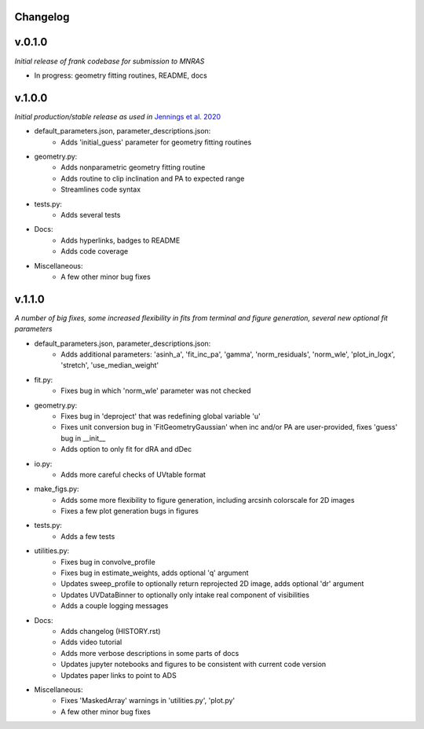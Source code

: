 .. :history:

Changelog
+++++++++

v.0.1.0
+++++++

*Initial release of frank codebase for submission to MNRAS*

- In progress: geometry fitting routines, README, docs

v.1.0.0
+++++++

*Initial production/stable release as used in* `Jennings et al. 2020 <https://academic.oup.com/mnras/advance-article/doi/10.1093/mnras/staa1365/5838058?guestAccessKey=7f163a1f-c12f-4771-8e54-928636794a5b>`_

- default_parameters.json, parameter_descriptions.json:
    - Adds 'initial_guess' parameter for geometry fitting routines
- geometry.py:
    - Adds nonparametric geometry fitting routine
    - Adds routine to clip inclination and PA to expected range
    - Streamlines code syntax
- tests.py:
    - Adds several tests
- Docs:
    - Adds hyperlinks, badges to README
    - Adds code coverage
- Miscellaneous:
    - A few other minor bug fixes

v.1.1.0
+++++++

*A number of big fixes, some increased flexibility in fits from terminal and figure generation, several new optional fit parameters*

- default_parameters.json, parameter_descriptions.json:
    - Adds additional parameters: 'asinh_a', 'fit_inc_pa', 'gamma', 'norm_residuals', 'norm_wle', 'plot_in_logx', 'stretch', 'use_median_weight'
- fit.py:
    - Fixes bug in which 'norm_wle' parameter was not checked
- geometry.py:
    - Fixes bug in 'deproject' that was redefining global variable 'u'
    - Fixes unit conversion bug in 'FitGeometryGaussian' when inc and/or PA are user-provided, fixes 'guess' bug in __init__
    - Adds option to only fit for dRA and dDec
- io.py:
    - Adds more careful checks of UVtable format
- make_figs.py:
    - Adds some more flexibility to figure generation, including arcsinh colorscale for 2D images
    - Fixes a few plot generation bugs in figures
- tests.py:
    - Adds a few tests
- utilities.py:
    - Fixes bug in convolve_profile
    - Fixes bug in estimate_weights, adds optional 'q' argument
    - Updates sweep_profile to optionally return reprojected 2D image, adds optional 'dr' argument
    - Updates UVDataBinner to optionally only intake real component of visibilities
    - Adds a couple logging messages
- Docs:
    - Adds changelog (HISTORY.rst)
    - Adds video tutorial
    - Adds more verbose descriptions in some parts of docs
    - Updates jupyter notebooks and figures to be consistent with current code version
    - Updates paper links to point to ADS
- Miscellaneous:
    - Fixes 'MaskedArray' warnings in 'utilities.py', 'plot.py'
    - A few other minor bug fixes

